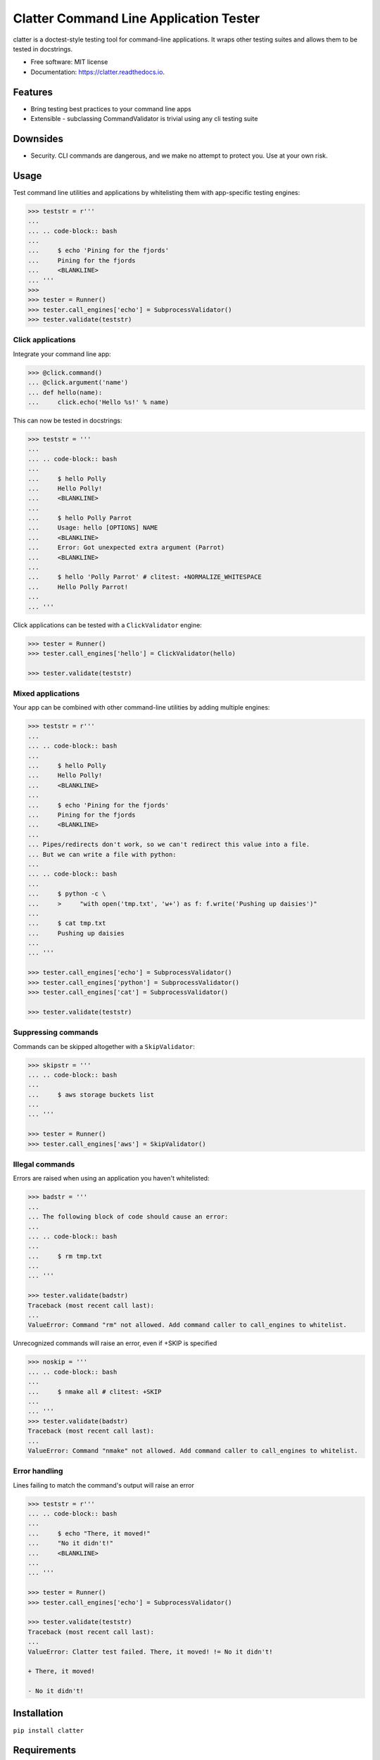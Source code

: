 =======================================
Clatter Command Line Application Tester
=======================================

.. image:: https://img.shields.io/pypi/v/clatter.svg
        :target: https://pypi.python.org/pypi/clatter

.. image:: https://travis-ci.org/delgadom/clatter.svg?branch=master
        :target: https://travis-ci.org/delgadom/clatter?branch=master

.. image:: https://coveralls.io/repos/github/delgadom/clatter/badge.svg?branch=master
        :target: https://coveralls.io/github/delgadom/clatter?branch=master

.. image:: https://readthedocs.org/projects/clatter/badge/?version=latest
        :target: https://clatter.readthedocs.io/en/latest/?badge=latest
        :alt: Documentation Status

.. image:: https://pyup.io/repos/github/delgadom/clatter/shield.svg
     :target: https://pyup.io/repos/github/delgadom/clatter/
     :alt: Updates

.. image:: https://api.codacy.com/project/badge/Grade/2c2af36490c04543b925edafc0d66842
    :target: https://www.codacy.com/app/delgadom/clatter?utm_source=github.com&amp;utm_medium=referral&amp;utm_content=delgadom/clatter&amp;utm_campaign=Badge_Grade


clatter is a doctest-style testing tool for command-line applications. It wraps other testing suites and allows them to be tested in docstrings.

* Free software: MIT license
* Documentation: https://clatter.readthedocs.io.


Features
--------

* Bring testing best practices to your command line apps
* Extensible - subclassing CommandValidator is trivial using any cli testing suite

Downsides
---------

* Security. CLI commands are dangerous, and we make no attempt to protect you. Use at your own risk.


Usage
-----

Test command line utilities and applications by whitelisting them with app-specific testing engines:

.. code-block:: python

    >>> teststr = r'''
    ... 
    ... .. code-block:: bash
    ... 
    ...     $ echo 'Pining for the fjords'
    ...     Pining for the fjords
    ...     <BLANKLINE>
    ... '''
    >>>
    >>> tester = Runner()
    >>> tester.call_engines['echo'] = SubprocessValidator()
    >>> tester.validate(teststr)

Click applications
~~~~~~~~~~~~~~~~~~

Integrate your command line app:

.. code-block:: python

    >>> @click.command()
    ... @click.argument('name')
    ... def hello(name):
    ...     click.echo('Hello %s!' % name)

This can now be tested in docstrings:

.. code-block:: python

    >>> teststr = '''
    ... 
    ... .. code-block:: bash
    ... 
    ...     $ hello Polly
    ...     Hello Polly!
    ...     <BLANKLINE>
    ... 
    ...     $ hello Polly Parrot
    ...     Usage: hello [OPTIONS] NAME
    ...     <BLANKLINE>
    ...     Error: Got unexpected extra argument (Parrot)
    ...     <BLANKLINE>
    ... 
    ...     $ hello 'Polly Parrot' # clitest: +NORMALIZE_WHITESPACE
    ...     Hello Polly Parrot!
    ... 
    ... '''

Click applications can be tested with a ``ClickValidator`` engine:

.. code-block:: python

    >>> tester = Runner()
    >>> tester.call_engines['hello'] = ClickValidator(hello)

    >>> tester.validate(teststr)


Mixed applications
~~~~~~~~~~~~~~~~~~

Your app can be combined with other command-line utilities by adding multiple engines:

.. code-block:: python

    >>> teststr = r'''
    ... 
    ... .. code-block:: bash
    ... 
    ...     $ hello Polly
    ...     Hello Polly!
    ...     <BLANKLINE>
    ... 
    ...     $ echo 'Pining for the fjords'
    ...     Pining for the fjords
    ...     <BLANKLINE>
    ... 
    ... Pipes/redirects don't work, so we can't redirect this value into a file.
    ... But we can write a file with python:
    ... 
    ... .. code-block:: bash
    ... 
    ...     $ python -c \
    ...     >     "with open('tmp.txt', 'w+') as f: f.write('Pushing up daisies')"
    ... 
    ...     $ cat tmp.txt
    ...     Pushing up daisies
    ... 
    ... '''

    >>> tester.call_engines['echo'] = SubprocessValidator()
    >>> tester.call_engines['python'] = SubprocessValidator()
    >>> tester.call_engines['cat'] = SubprocessValidator()

    >>> tester.validate(teststr)

Suppressing commands
~~~~~~~~~~~~~~~~~~~~

Commands can be skipped altogether with a ``SkipValidator``:

.. code-block:: python

    >>> skipstr = '''
    ... .. code-block:: bash
    ... 
    ...     $ aws storage buckets list
    ... 
    ... '''

    >>> tester = Runner()
    >>> tester.call_engines['aws'] = SkipValidator()

Illegal commands
~~~~~~~~~~~~~~~~

Errors are raised when using an application you haven't whitelisted:

.. code-block:: python

    >>> badstr = '''
    ... 
    ... The following block of code should cause an error:
    ... 
    ... .. code-block:: bash
    ... 
    ...     $ rm tmp.txt
    ... 
    ... '''

    >>> tester.validate(badstr)
    Traceback (most recent call last):
    ...
    ValueError: Command "rm" not allowed. Add command caller to call_engines to whitelist.

Unrecognized commands will raise an error, even if +SKIP is specified

.. code-block:: python

    >>> noskip = '''
    ... .. code-block:: bash
    ... 
    ...     $ nmake all # clitest: +SKIP
    ... 
    ... '''
    >>> tester.validate(badstr)
    Traceback (most recent call last):
    ...
    ValueError: Command "nmake" not allowed. Add command caller to call_engines to whitelist.

Error handling
~~~~~~~~~~~~~~

Lines failing to match the command's output will raise an error

.. code-block:: python

    >>> teststr = r'''
    ... .. code-block:: bash
    ... 
    ...     $ echo "There, it moved!"
    ...     "No it didn't!"
    ...     <BLANKLINE>
    ... 
    ... '''

    >>> tester = Runner()
    >>> tester.call_engines['echo'] = SubprocessValidator()

    >>> tester.validate(teststr)
    Traceback (most recent call last):
    ...
    ValueError: Clatter test failed. There, it moved! != No it didn't!

    + There, it moved!

    - No it didn't!


Installation
------------

``pip install clatter``


Requirements
------------

* pytest


Todo
----

See `issues <https://github.com/delgadom/clatter/issues>`_ to see and add to our todos.



